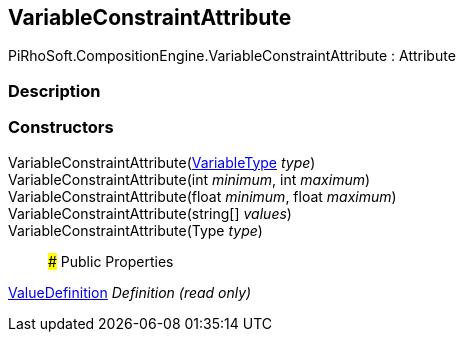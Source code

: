 [#reference/variable-constraint-attribute]

## VariableConstraintAttribute

PiRhoSoft.CompositionEngine.VariableConstraintAttribute : Attribute

### Description

### Constructors

VariableConstraintAttribute(<<reference/variable-type.html,VariableType>> _type_)::

VariableConstraintAttribute(int _minimum_, int _maximum_)::

VariableConstraintAttribute(float _minimum_, float _maximum_)::

VariableConstraintAttribute(string[] _values_)::

VariableConstraintAttribute(Type _type_)::

### Public Properties

<<reference/value-definition.html,ValueDefinition>> _Definition_ _(read only)_::